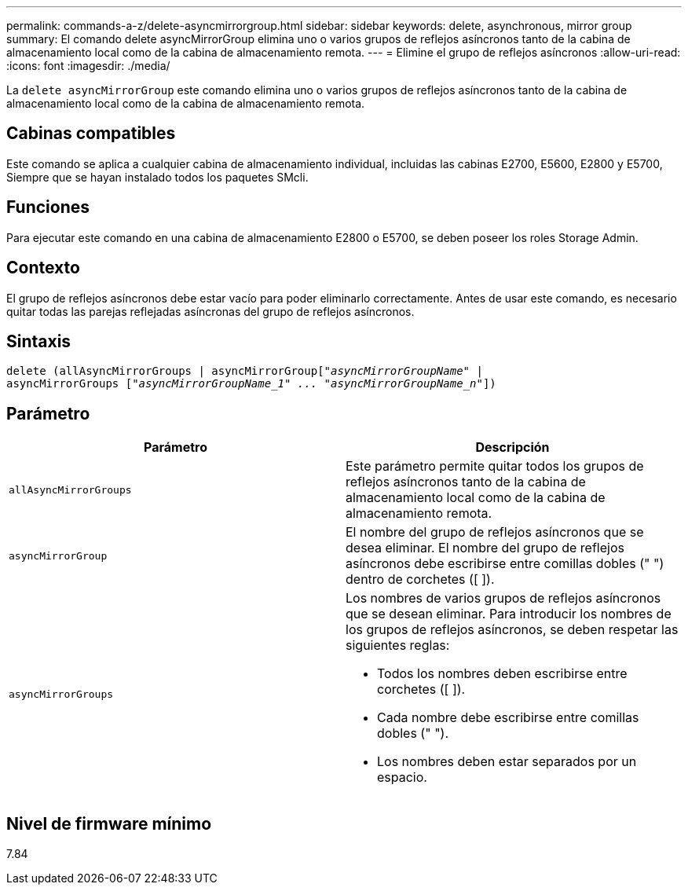 ---
permalink: commands-a-z/delete-asyncmirrorgroup.html 
sidebar: sidebar 
keywords: delete, asynchronous, mirror group 
summary: El comando delete asyncMirrorGroup elimina uno o varios grupos de reflejos asíncronos tanto de la cabina de almacenamiento local como de la cabina de almacenamiento remota. 
---
= Elimine el grupo de reflejos asíncronos
:allow-uri-read: 
:icons: font
:imagesdir: ./media/


[role="lead"]
La `delete asyncMirrorGroup` este comando elimina uno o varios grupos de reflejos asíncronos tanto de la cabina de almacenamiento local como de la cabina de almacenamiento remota.



== Cabinas compatibles

Este comando se aplica a cualquier cabina de almacenamiento individual, incluidas las cabinas E2700, E5600, E2800 y E5700, Siempre que se hayan instalado todos los paquetes SMcli.



== Funciones

Para ejecutar este comando en una cabina de almacenamiento E2800 o E5700, se deben poseer los roles Storage Admin.



== Contexto

El grupo de reflejos asíncronos debe estar vacío para poder eliminarlo correctamente. Antes de usar este comando, es necesario quitar todas las parejas reflejadas asíncronas del grupo de reflejos asíncronos.



== Sintaxis

[listing, subs="+macros"]
----
delete (allAsyncMirrorGroups | asyncMirrorGrouppass:quotes[[_"asyncMirrorGroupName"_] |
asyncMirrorGroups pass:quotes[[_"asyncMirrorGroupName_1" ... "asyncMirrorGroupName_n"_]])
----


== Parámetro

|===
| Parámetro | Descripción 


 a| 
`allAsyncMirrorGroups`
 a| 
Este parámetro permite quitar todos los grupos de reflejos asíncronos tanto de la cabina de almacenamiento local como de la cabina de almacenamiento remota.



 a| 
`asyncMirrorGroup`
 a| 
El nombre del grupo de reflejos asíncronos que se desea eliminar. El nombre del grupo de reflejos asíncronos debe escribirse entre comillas dobles (" ") dentro de corchetes ([ ]).



 a| 
`asyncMirrorGroups`
 a| 
Los nombres de varios grupos de reflejos asíncronos que se desean eliminar. Para introducir los nombres de los grupos de reflejos asíncronos, se deben respetar las siguientes reglas:

* Todos los nombres deben escribirse entre corchetes ([ ]).
* Cada nombre debe escribirse entre comillas dobles (" ").
* Los nombres deben estar separados por un espacio.


|===


== Nivel de firmware mínimo

7.84
